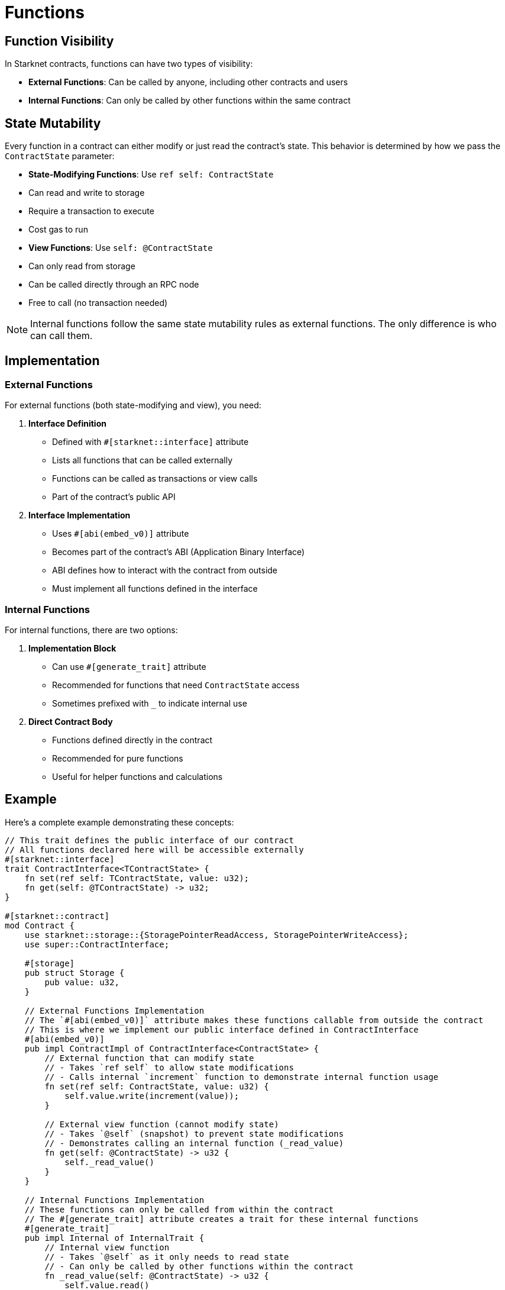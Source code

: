 # Functions

## Function Visibility

In Starknet contracts, functions can have two types of visibility:

- **External Functions**: Can be called by anyone, including other contracts and users
- **Internal Functions**: Can only be called by other functions within the same contract

## State Mutability

Every function in a contract can either modify or just read the contract's state. This behavior is determined by how we pass the `ContractState` parameter:

- **State-Modifying Functions**: Use `ref self: ContractState`
  - Can read and write to storage
  - Require a transaction to execute
  - Cost gas to run

- **View Functions**: Use `self: @ContractState`
  - Can only read from storage
  - Can be called directly through an RPC node
  - Free to call (no transaction needed)

[NOTE]
====
Internal functions follow the same state mutability rules as external functions. The only difference is who can call them.
====

## Implementation

### External Functions

For external functions (both state-modifying and view), you need:

1. **Interface Definition**
   - Defined with `#[starknet::interface]` attribute
   - Lists all functions that can be called externally
   - Functions can be called as transactions or view calls
   - Part of the contract's public API

2. **Interface Implementation**
   - Uses `#[abi(embed_v0)]` attribute
   - Becomes part of the contract's ABI (Application Binary Interface)
   - ABI defines how to interact with the contract from outside
   - Must implement all functions defined in the interface

### Internal Functions

For internal functions, there are two options:

1. **Implementation Block**
    - Can use `#[generate_trait]` attribute
    - Recommended for functions that need `ContractState` access
    - Sometimes prefixed with `_` to indicate internal use

2. **Direct Contract Body**
    - Functions defined directly in the contract
    - Recommended for pure functions
        - Useful for helper functions and calculations

## Example

Here's a complete example demonstrating these concepts:

```cairo
// This trait defines the public interface of our contract
// All functions declared here will be accessible externally
#[starknet::interface]
trait ContractInterface<TContractState> {
    fn set(ref self: TContractState, value: u32);
    fn get(self: @TContractState) -> u32;
}

#[starknet::contract]
mod Contract {
    use starknet::storage::{StoragePointerReadAccess, StoragePointerWriteAccess};
    use super::ContractInterface;

    #[storage]
    pub struct Storage {
        pub value: u32,
    }

    // External Functions Implementation
    // The `#[abi(embed_v0)]` attribute makes these functions callable from outside the contract
    // This is where we implement our public interface defined in ContractInterface
    #[abi(embed_v0)]
    pub impl ContractImpl of ContractInterface<ContractState> {
        // External function that can modify state
        // - Takes `ref self` to allow state modifications
        // - Calls internal `increment` function to demonstrate internal function usage
        fn set(ref self: ContractState, value: u32) {
            self.value.write(increment(value));
        }

        // External view function (cannot modify state)
        // - Takes `@self` (snapshot) to prevent state modifications
        // - Demonstrates calling an internal function (_read_value)
        fn get(self: @ContractState) -> u32 {
            self._read_value()
        }
    }

    // Internal Functions Implementation
    // These functions can only be called from within the contract
    // The #[generate_trait] attribute creates a trait for these internal functions
    #[generate_trait]
    pub impl Internal of InternalTrait {
        // Internal view function
        // - Takes `@self` as it only needs to read state
        // - Can only be called by other functions within the contract
        fn _read_value(self: @ContractState) -> u32 {
            self.value.read()
        }
    }

    // Pure Internal Function
    // - Doesn't access contract state
    // - Defined directly in the contract body
    // - Considered good practice to keep pure functions outside impl blocks
    // It's also possible to use ContractState here, but it's not recommended
    // as it'll require to pass the state as a parameter
    pub fn increment(value: u32) -> u32 {
        value + 1
    }
}
```

[NOTE]
====
Cairo contracts can implement multiple interfaces and have multiple internal implementation blocks. This is not only possible but recommended because it:

- Keeps each implementation block focused on a single responsibility
- Makes the code more maintainable and easier to test
- Simplifies the implementation of standard interfaces
- Allows for better organization of related functionality
====